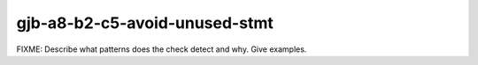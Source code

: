 .. title:: clang-tidy - gjb-a8-b2-c5-avoid-unused-stmt

gjb-a8-b2-c5-avoid-unused-stmt
==============================

FIXME: Describe what patterns does the check detect and why. Give examples.
